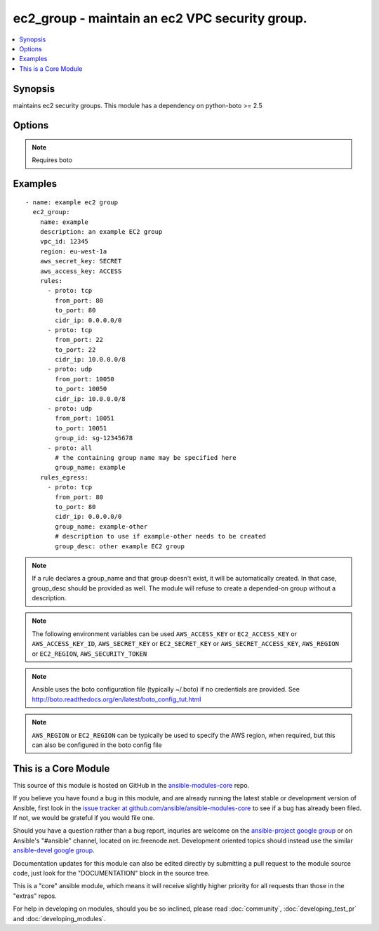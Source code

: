 .. _ec2_group:


ec2_group - maintain an ec2 VPC security group.
+++++++++++++++++++++++++++++++++++++++++++++++

.. contents::
   :local:
   :depth: 1



Synopsis
--------

.. versionadded:: 1.3

maintains ec2 security groups. This module has a dependency on python-boto >= 2.5

Options
-------

.. raw:: html

    <table border=1 cellpadding=4>
    <tr>
    <th class="head">parameter</th>
    <th class="head">required</th>
    <th class="head">default</th>
    <th class="head">choices</th>
    <th class="head">comments</th>
    </tr>
            <tr>
    <td>aws_access_key</td>
    <td>no</td>
    <td></td>
        <td><ul></ul></td>
        <td>AWS access key. If not set then the value of the AWS_ACCESS_KEY environment variable is used.</td>
    </tr>
            <tr>
    <td>aws_secret_key</td>
    <td>no</td>
    <td></td>
        <td><ul></ul></td>
        <td>AWS secret key. If not set then the value of the AWS_SECRET_KEY environment variable is used.</td>
    </tr>
            <tr>
    <td>description</td>
    <td>yes</td>
    <td></td>
        <td><ul></ul></td>
        <td>Description of the security group.</td>
    </tr>
            <tr>
    <td>ec2_url</td>
    <td>no</td>
    <td></td>
        <td><ul></ul></td>
        <td>Url to use to connect to EC2 or your Eucalyptus cloud (by default the module will use EC2 endpoints).  Must be specified if region is not used. If not set then the value of the EC2_URL environment variable, if any, is used</td>
    </tr>
            <tr>
    <td>name</td>
    <td>yes</td>
    <td></td>
        <td><ul></ul></td>
        <td>Name of the security group.</td>
    </tr>
            <tr>
    <td>profile</td>
    <td>no</td>
    <td></td>
        <td><ul></ul></td>
        <td>uses a boto profile. Only works with boto &gt;= 2.24.0 (added in Ansible 1.6)</td>
    </tr>
            <tr>
    <td>purge_rules</td>
    <td>no</td>
    <td>true</td>
        <td><ul></ul></td>
        <td>Purge existing rules on security group that are not found in rules (added in Ansible 1.8)</td>
    </tr>
            <tr>
    <td>purge_rules_egress</td>
    <td>no</td>
    <td>true</td>
        <td><ul></ul></td>
        <td>Purge existing rules_egress on security group that are not found in rules_egress (added in Ansible 1.8)</td>
    </tr>
            <tr>
    <td>region</td>
    <td>no</td>
    <td></td>
        <td><ul></ul></td>
        <td>the EC2 region to use</td>
    </tr>
            <tr>
    <td>rules</td>
    <td>no</td>
    <td></td>
        <td><ul></ul></td>
        <td>List of firewall inbound rules to enforce in this group (see example).</td>
    </tr>
            <tr>
    <td>rules_egress</td>
    <td>no</td>
    <td></td>
        <td><ul></ul></td>
        <td>List of firewall outbound rules to enforce in this group (see example). (added in Ansible 1.6)</td>
    </tr>
            <tr>
    <td>security_token</td>
    <td>no</td>
    <td></td>
        <td><ul></ul></td>
        <td>security token to authenticate against AWS (added in Ansible 1.6)</td>
    </tr>
            <tr>
    <td>state</td>
    <td>no</td>
    <td>present</td>
        <td><ul><li>present</li><li>absent</li></ul></td>
        <td>Create or delete a security group (added in Ansible 1.4)</td>
    </tr>
            <tr>
    <td>validate_certs</td>
    <td>no</td>
    <td>yes</td>
        <td><ul><li>yes</li><li>no</li></ul></td>
        <td>When set to "no", SSL certificates will not be validated for boto versions &gt;= 2.6.0. (added in Ansible 1.5)</td>
    </tr>
            <tr>
    <td>vpc_id</td>
    <td>no</td>
    <td></td>
        <td><ul></ul></td>
        <td>ID of the VPC to create the group in.</td>
    </tr>
        </table>


.. note:: Requires boto


Examples
--------

.. raw:: html

    <br/>


::

    - name: example ec2 group
      ec2_group:
        name: example
        description: an example EC2 group
        vpc_id: 12345
        region: eu-west-1a
        aws_secret_key: SECRET
        aws_access_key: ACCESS
        rules:
          - proto: tcp
            from_port: 80
            to_port: 80
            cidr_ip: 0.0.0.0/0
          - proto: tcp
            from_port: 22
            to_port: 22
            cidr_ip: 10.0.0.0/8
          - proto: udp
            from_port: 10050
            to_port: 10050
            cidr_ip: 10.0.0.0/8
          - proto: udp
            from_port: 10051
            to_port: 10051
            group_id: sg-12345678
          - proto: all
            # the containing group name may be specified here
            group_name: example
        rules_egress:
          - proto: tcp
            from_port: 80
            to_port: 80
            cidr_ip: 0.0.0.0/0
            group_name: example-other
            # description to use if example-other needs to be created
            group_desc: other example EC2 group

.. note:: If a rule declares a group_name and that group doesn't exist, it will be automatically created. In that case, group_desc should be provided as well. The module will refuse to create a depended-on group without a description.
.. note:: The following environment variables can be used ``AWS_ACCESS_KEY`` or ``EC2_ACCESS_KEY`` or ``AWS_ACCESS_KEY_ID``, ``AWS_SECRET_KEY`` or ``EC2_SECRET_KEY`` or ``AWS_SECRET_ACCESS_KEY``, ``AWS_REGION`` or ``EC2_REGION``, ``AWS_SECURITY_TOKEN``
.. note:: Ansible uses the boto configuration file (typically ~/.boto) if no credentials are provided. See http://boto.readthedocs.org/en/latest/boto_config_tut.html
.. note:: ``AWS_REGION`` or ``EC2_REGION`` can be typically be used to specify the AWS region, when required, but this can also be configured in the boto config file


    
This is a Core Module
---------------------

This source of this module is hosted on GitHub in the `ansible-modules-core <http://github.com/ansible/ansible-modules-core>`_ repo.
  
If you believe you have found a bug in this module, and are already running the latest stable or development version of Ansible, first look in the `issue tracker at github.com/ansible/ansible-modules-core <http://github.com/ansible/ansible-modules-core>`_ to see if a bug has already been filed.  If not, we would be grateful if you would file one.

Should you have a question rather than a bug report, inquries are welcome on the `ansible-project google group <https://groups.google.com/forum/#!forum/ansible-project>`_ or on Ansible's "#ansible" channel, located on irc.freenode.net.   Development oriented topics should instead use the similar `ansible-devel google group <https://groups.google.com/forum/#!forum/ansible-devel>`_.

Documentation updates for this module can also be edited directly by submitting a pull request to the module source code, just look for the "DOCUMENTATION" block in the source tree.

This is a "core" ansible module, which means it will receive slightly higher priority for all requests than those in the "extras" repos.

    
For help in developing on modules, should you be so inclined, please read :doc:`community`, :doc:`developing_test_pr` and :doc:`developing_modules`.

